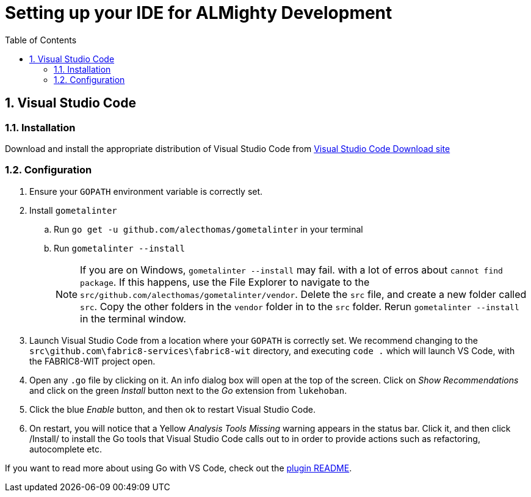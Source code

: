 = Setting up your IDE for ALMighty Development
:toc:
:toc-placement!:
:sectnums:
:experimental:

toc::[]

== Visual Studio Code [[vscode]]

=== Installation [[vscodeinstallation]]

Download and install the appropriate distribution of Visual Studio Code from link:https://code.visualstudio.com/download[Visual Studio Code Download site] 

=== Configuration [[vscodeconfiguration]] 

. Ensure your `GOPATH` environment variable is correctly set.
. Install `gometalinter`
.. Run `go get -u github.com/alecthomas/gometalinter` in your terminal
.. Run `gometalinter --install`
+
[NOTE]
====
If you are on Windows, `gometalinter --install` may fail. with a lot of erros about `cannot find package`. If this happens, use the File Explorer to navigate to the `src/github.com/alecthomas/gometalinter/vendor`. Delete the `src` file, and create a new folder called `src`. Copy the other folders in the `vendor` folder in to the `src` folder. Rerun `gometalinter --install` in the terminal window.
====
. Launch Visual Studio Code from a location where your `GOPATH` is correctly set. We recommend changing to the `src\github.com\fabric8-services\fabric8-wit` directory, and executing `code .` which will launch VS Code, with the FABRIC8-WIT project open.
. Open any `.go` file by clicking on it. An info dialog box will open at the top of the screen. Click on _Show Recommendations_ and click on the green _Install_ button next to the _Go_ extension from `lukehoban`.
. Click the blue _Enable_ button, and then ok to restart Visual Studio Code.
. On restart, you will notice that a Yellow  _Analysis Tools Missing_ warning appears in the status bar. Click it, and then click /Install/ to install the Go tools that Visual Studio Code calls out to in order to provide actions such as refactoring, autocomplete etc.  

If you want to read more about using Go with VS Code, check out the link:https://github.com/Microsoft/vscode-go[plugin README].
